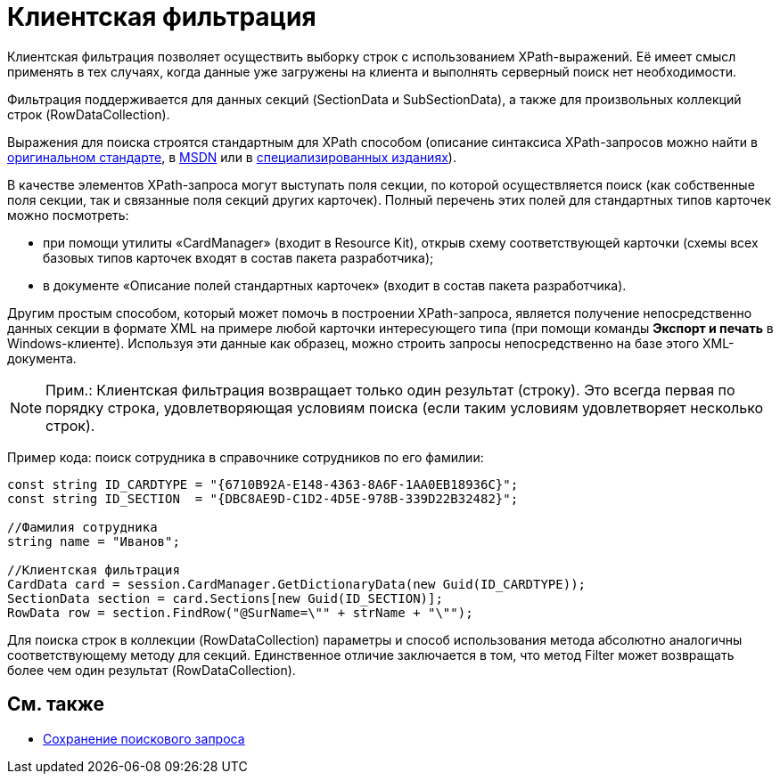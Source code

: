 = Клиентская фильтрация

Клиентская фильтрация позволяет осуществить выборку строк с использованием XPath-выражений. Её имеет смысл применять в тех случаях, когда данные уже загружены на клиента и выполнять серверный поиск нет необходимости.

Фильтрация поддерживается для данных секций ([.keyword .apiname]#SectionData# и [.keyword .apiname]#SubSectionData#), а также для произвольных коллекций строк ([.keyword .apiname]#RowDataCollection#).

Выражения для поиска строятся стандартным для XPath способом (описание синтаксиса XPath-запросов можно найти в http://www.w3.org/TR/xpath[оригинальном стандарте], в http://msdn2.microsoft.com/en-us/library/ms256115.aspx[MSDN] или в http://www.raleigh.ru/XML/w3schools/xpath/[специализированных изданиях]).

В качестве элементов XPath-запроса могут выступать поля секции, по которой осуществляется поиск (как собственные поля секции, так и связанные поля секций других карточек). Полный перечень этих полей для стандартных типов карточек можно посмотреть:

* при помощи утилиты «CardManager» (входит в Resource Kit), открыв схему соответствующей карточки (схемы всех базовых типов карточек входят в состав пакета разработчика);
* в документе «Описание полей стандартных карточек» (входит в состав пакета разработчика).

Другим простым способом, который может помочь в построении XPath-запроса, является получение непосредственно данных секции в формате XML на примере любой карточки интересующего типа (при помощи команды [.ph .uicontrol]*Экспорт и печать* в Windows-клиенте). Используя эти данные как образец, можно строить запросы непосредственно на базе этого XML-документа.

[NOTE]
====
[.note__title]#Прим.:# Клиентская фильтрация возвращает только один результат (строку). Это всегда первая по порядку строка, удовлетворяющая условиям поиска (если таким условиям удовлетворяет несколько строк).
====

Пример кода: поиск сотрудника в справочнике сотрудников по его фамилии:

[source,csharp]
----
const string ID_CARDTYPE = "{6710B92A-E148-4363-8A6F-1AA0EB18936C}";
const string ID_SECTION  = "{DBC8AE9D-C1D2-4D5E-978B-339D22B32482}";

//Фамилия сотрудника
string name = "Иванов";

//Клиентская фильтрация
CardData card = session.CardManager.GetDictionaryData(new Guid(ID_CARDTYPE));
SectionData section = card.Sections[new Guid(ID_SECTION)];
RowData row = section.FindRow("@SurName=\"" + strName + "\"");
----

Для поиска строк в коллекции ([.keyword .apiname]#RowDataCollection#) параметры и способ использования метода абсолютно аналогичны соответствующему методу для секций. Единственное отличие заключается в том, что метод [.keyword .apiname]#Filter# может возвращать более чем один результат ([.keyword .apiname]#RowDataCollection#).

== См. также

* xref:dm_search_api_save.adoc[Сохранение поискового запроса]
